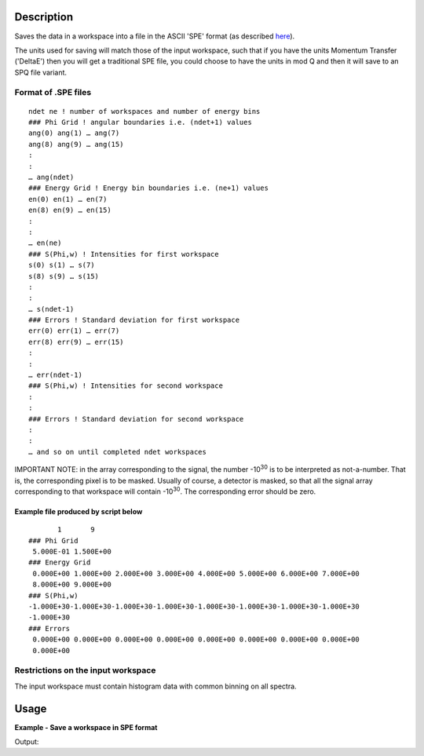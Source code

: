 .. algorithm::

.. summary::

.. alias::

.. properties::

Description
-----------

Saves the data in a workspace into a file in the ASCII 'SPE' format (as
described `here <Media:Spe_file_format.pdf>`__).

The units used for saving will match those of the input workspace, such that if you have the units Momentum Transfer ('DeltaE') then you will get a traditional SPE file, you could choose to have the units in mod Q and then it will save to an SPQ file variant.

Format of .SPE files
####################

::

    ndet ne ! number of workspaces and number of energy bins
    ### Phi Grid ! angular boundaries i.e. (ndet+1) values
    ang(0) ang(1) … ang(7)
    ang(8) ang(9) … ang(15)
    :
    :
    … ang(ndet)
    ### Energy Grid ! Energy bin boundaries i.e. (ne+1) values
    en(0) en(1) … en(7)
    en(8) en(9) … en(15)
    :
    :
    … en(ne)
    ### S(Phi,w) ! Intensities for first workspace
    s(0) s(1) … s(7)
    s(8) s(9) … s(15)
    :
    :
    … s(ndet-1)
    ### Errors ! Standard deviation for first workspace
    err(0) err(1) … err(7)
    err(8) err(9) … err(15)
    :
    :
    … err(ndet-1)
    ### S(Phi,w) ! Intensities for second workspace
    :
    :
    ### Errors ! Standard deviation for second workspace
    :
    :
    … and so on until completed ndet workspaces


IMPORTANT NOTE: in the array corresponding to the signal, the number |-1030| is to be interpreted as
not-a-number. That is, the corresponding pixel is to be masked. Usually of course, a detector is
masked, so that all the signal array corresponding to that workspace will contain |-1030|. The
corresponding error should be zero.

.. |-1030| replace:: -10\ :sup:`30`

Example file produced by script below
^^^^^^^^^^^^^^^^^^^^^^^^^^^^^^^^^^^^^

::

           1       9
    ### Phi Grid
     5.000E-01 1.500E+00
    ### Energy Grid
     0.000E+00 1.000E+00 2.000E+00 3.000E+00 4.000E+00 5.000E+00 6.000E+00 7.000E+00
     8.000E+00 9.000E+00
    ### S(Phi,w)
    -1.000E+30-1.000E+30-1.000E+30-1.000E+30-1.000E+30-1.000E+30-1.000E+30-1.000E+30
    -1.000E+30
    ### Errors
     0.000E+00 0.000E+00 0.000E+00 0.000E+00 0.000E+00 0.000E+00 0.000E+00 0.000E+00
     0.000E+00


Restrictions on the input workspace
###################################

The input workspace must contain histogram data with common binning on
all spectra.

Usage
-----

**Example - Save a workspace in SPE format**

.. testcode:: ExSPESimple

    #import the os path libraries for directory functions
    import os

    # create histogram workspace
    dataX1 = [0,1,2,3,4,5,6,7,8,9] # or use dataX1=range(0,10)
    dataY1 = [0,1,2,3,4,5,6,7,8] # or use dataY1=range(0,9)
    dataE1 = [1,1,1,1,1,1,1,1,1] # or use dataE1=[1]*9

    ws1 = CreateWorkspace(dataX1, dataY1, dataE1)

    #Create an absolute path by joining the proposed filename to a directory
    #os.path.expanduser("~") used in this case returns the home directory of the current user
    savefile = os.path.join(os.path.expanduser("~"), "SPEFile.spe")

    # perform the algorithm
    SaveSPE(InputWorkspace=ws1,Filename=savefile)

    print "File Exists:", os.path.exists(savefile)

.. testcleanup:: ExSPESimple

    os.remove(savefile)

Output:

.. testoutput:: ExSPESimple

    File Exists: True

.. categories::